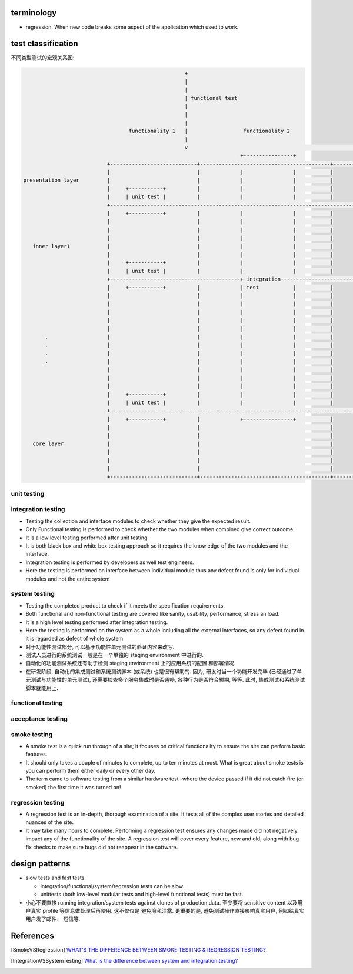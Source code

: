 terminology
===========
- regression. When new code breaks some aspect of the application which used to
  work.

test classification
===================

不同类型测试的宏观关系图:

.. code::

                                                      +
                                                      |
                                                      |
                                                      | functional test
                                                      |
                                                      |
                                                      |
                                    functionality 1   |                  functionality 2
                                                      |
                                                      v                                                      ......
                                                                        +----------------+
                             +----------------------------+------------------------------------------+------------------
                             |                            |             |                |           |
  presentation layer         |                            |             |                |           |
                             |     +-----------+          |             |                |           |
                             |     | unit test |          |             |                |           |
                             +------------------------------------------------------------------------------------------
                             |     +-----------+          |             |                |           |
                             |                            |             |                |           |
                             |                            |             |                |           |
                             |                            |             |                |           |
     inner layer1            |                            |             |                |           |
                             |                            |             |                |           |
                             |     +-----------+          |             |                |           |
                             |     | unit test |          |             |                |           |
                             +------------------------------------------+ integration-----------------------------------
                             |     +-----------+          |             | test           |           |
                             |                            |             |                |           |
                             |                            |             |                |           |
                             |                            |             |                |           |
                             |                            |             |                |           |
                             |                            |             |                |           |
         .                   |                            |             |                |           |
         .                   |                            |             |                |           |
         .                   |                            |             |                |           |
         .                   |                            |             |                |           |
                             |                            |             |                |           |
                             |                            |             |                |           |
                             |                            |             |                |           |
                             |     +-----------+          |             |                |           |
                             |     | unit test |          |             |                |           |
                             +------------------------------------------------------------------------------------------
                             |     +-----------+          |             +----------------+           |
                             |                            |                                          |
                             |                            |                                          |
     core layer              |                            |                                          |
                             |                            |                                          |
                             |                            |                                          |
                             |                            |                                          |
                             +----------------------------+------------------------------------------+------------------

unit testing
------------

integration testing
-------------------
- Testing the collection and interface modules to check whether they give the
  expected result.

- Only Functional testing is performed to check whether the two modules when
  combined give correct outcome.

- It is a low level testing performed after unit testing

- It is both black box and white box testing approach so it requires the
  knowledge of the two modules and the interface.

- Integration testing is performed by developers as well test engineers.

- Here the testing is performed on interface between individual module thus any
  defect found is only for individual modules and not the entire system

system testing
--------------
- Testing the completed product to check if it meets the specification
  requirements.

- Both functional and non-functional testing are covered like sanity,
  usability, performance, stress an load.

- It is a high level testing performed after integration testing.

- Here the testing is performed on the system as a whole including all the
  external interfaces, so any defect found in it is regarded as defect of whole
  system

- 对于功能性测试部分, 可以基于功能性单元测试的验证内容来改写.

- 测试人员进行的系统测试一般是在一个单独的 staging environment 中进行的.

- 自动化的功能测试系统还有助于检测 staging environment 上的应用系统的配置
  和部署情况.

- 在研发阶段, 自动化的集成测试和系统测试脚本 (或系统) 也是很有帮助的.
  因为, 研发时当一个功能开发完毕 (已经通过了单元测试与功能性的单元测试),
  还需要检查多个服务集成时是否通畅, 各种行为是否符合预期, 等等. 此时,
  集成测试和系统测试脚本就能用上.

functional testing
------------------

acceptance testing
------------------

smoke testing
-------------
- A smoke test is a quick run through of a site;  it focuses on critical
  functionality to ensure the site can perform basic features. 

- It should only takes a couple of minutes to complete, up to ten minutes at
  most. What is great about smoke tests is you can perform them either daily or
  every other day.

- The term came to software testing from a similar hardware test -where the
  device passed if it did not catch fire (or smoked) the first time it was
  turned on!

regression testing
------------------

- A regression test is an in-depth, thorough examination of a site. It tests
  all of the complex user stories and detailed nuances of the site.

- It may take many hours to complete. Performing a regression test ensures any
  changes made did not negatively impact any of the functionality of the site.
  A regression test will cover every feature, new and old, along with bug fix
  checks to make sure bugs did not reappear in the software.

design patterns
===============
- slow tests and fast tests.

  * integration/functional/system/regression tests can be slow.

  * unittests (both low-level modular tests and high-level functional tests)
    must be fast.

- 小心不要直接 running integration/system tests against clones of production data.
  至少要将 sensitive content 以及用户真实 profile 等信息做处理后再使用. 这不仅仅是
  避免隐私泄露. 更重要的是, 避免测试操作直接影响真实用户, 例如给真实用户发了邮件、
  短信等.

References
==========

.. [SmokeVSRegression] `WHAT’S THE DIFFERENCE BETWEEN SMOKE TESTING & REGRESSION TESTING? <https://www.bytelion.com/smoke-testing-vs-regression-testing/>`_
.. [IntegrationVSSystemTesting] `What is the difference between system and integration testing? <https://www.quora.com/What-is-the-difference-between-system-and-integration-testing>`_
